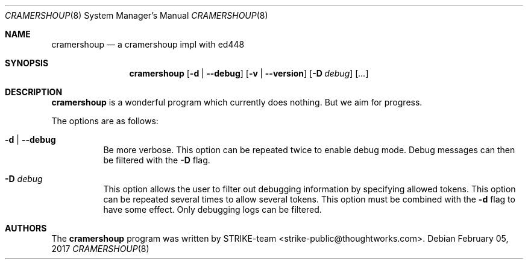 .\" Copyright (c) 2017 ThoughtWorks <strike-public@thoughtworks.com>
.\"
.\" Permission to use, copy, modify, and/or distribute this software for any
.\" purpose with or without fee is hereby granted, provided that the above
.\" copyright notice and this permission notice appear in all copies.
.\"
.\" THE SOFTWARE IS PROVIDED "AS IS" AND THE AUTHOR DISCLAIMS ALL WARRANTIES
.\" WITH REGARD TO THIS SOFTWARE INCLUDING ALL IMPLIED WARRANTIES OF
.\" MERCHANTABILITY AND FITNESS. IN NO EVENT SHALL THE AUTHOR BE LIABLE FOR
.\" ANY SPECIAL, DIRECT, INDIRECT, OR CONSEQUENTIAL DAMAGES OR ANY DAMAGES
.\" WHATSOEVER RESULTING FROM LOSS OF USE, DATA OR PROFITS, WHETHER IN AN
.\" ACTION OF CONTRACT, NEGLIGENCE OR OTHER TORTIOUS ACTION, ARISING OUT OF
.\" OR IN CONNECTION WITH THE USE OR PERFORMANCE OF THIS SOFTWARE.
.\"
.Dd February 05, 2017
.Dt CRAMERSHOUP 8
.Os
.Sh NAME
.Nm cramershoup
.Nd a cramershoup impl with ed448
.\" TODO:4003 A manual page will help your users to find how to use
.\" TODO:4003 your program. Keep it up-to-date.
.\" TODO:4003 Have a look at this URL for more information about the
.\" TODO:4003 markup language used:
.\" TODO:4003  http://www.openbsd.org/cgi-bin/man.cgi?query=mdoc&sektion=7
.Sh SYNOPSIS
.Nm
.Op Fl d | Fl -debug
.Op Fl v | Fl -version
.Op Fl D Ar debug
.Op Ar ...
.Sh DESCRIPTION
.Nm
is a wonderful program which currently does nothing.
But we aim for progress.
.Pp
The options are as follows:
.Bl -tag -width Ds
.It Fl d | Fl -debug
Be more verbose.
This option can be repeated twice to enable debug mode.
Debug messages can then be filtered with the
.Fl D
flag.
.It Fl D Ar debug
This option allows the user to filter out debugging information by
specifying allowed tokens.
This option can be repeated several times to allow several tokens.
This option must be combined with the
.Fl d
flag to have some effect.
Only debugging logs can be filtered.
.El
.Sh AUTHORS
.An -nosplit
The
.Nm
program was written by
.An STRIKE-team Aq strike-public@thoughtworks.com .
